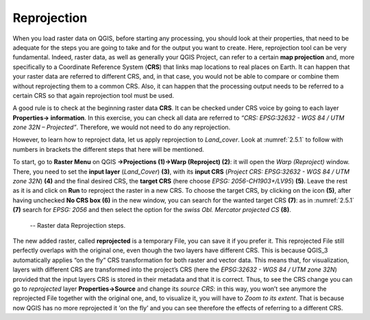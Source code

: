 Reprojection
============

When you load raster data on QGIS, before starting any processing, you should look at their properties, that need to be adequate for the steps you are going to take and for the output you want to create. Here, reprojection tool can be very fundamental. Indeed, raster data, as well as generally your QGIS Project, can refer to a certain **map projection** and, more specifically to a Coordinate Reference System (**CRS**) that links map locations to real places on Earth. It can happen that your raster data are referred to different CRS, and, in that case, you would not be able to compare or combine them without reprojecting them to a common CRS. Also, it can happen that the processing output needs to be referred to a certain CRS so that again reprojection tool must be used.

A good rule is to check at the beginning raster data **CRS**. It can be checked under CRS voice by going to each layer **Properties→ information**. In this exercise, you can check all data are referred to *“CRS: EPSG:32632 - WGS 84 / UTM zone 32N – Projected”*. Therefore, we would not need to do any reprojection.

However, to learn how to reproject data, let us apply reprojection to *Land_cover*. Look at :numref:`2.5.1` to follow with numbers in brackets the different steps that here will be mentioned.

To start, go to **Raster Menu** on QGIS **→Projections (1)→Warp (Reproject) (2)**: it will open the *Warp (Reproject)* window. There, you need to set the **input layer** (*Land_Cover*) **(3)**, with its **input CRS** (*Project CRS: EPSG:32632 - WGS 84 / UTM zone 32N*) **(4)** and the final desired CRS, the **target CRS** (here choose *EPSG: 2056-CH1903+/LV95*) **(5)**. Leave the rest as it is and click on **Run** to reproject the raster in a new CRS. To choose the target CRS, by clicking on the icon **(5)**, after having unchecked **No CRS box (6)** in the new window, you can search for the wanted target CRS **(7)**: as in :numref:`2.5.1` **(7)** search for *EPSG: 2056* and then select the option for the *swiss Obl. Mercator projected CS* **(8)**.

.. _2.5.1:
.. figure:: /img/2/2.5.1.png
   
    -- Raster data Reprojection steps.

The new added raster, called **reprojected** is a temporary File, you can save it if you prefer it. This reprojected File still perfectly overlaps with the original one, even though the two layers have different CRS. This is because QGIS_3 automatically applies “on the fly” CRS transformation for both raster and vector data. This means that, for visualization, layers with different CRS are transformed into the project’s CRS (here the *EPSG:32632 - WGS 84 / UTM zone 32N*) provided that the input layers CRS is stored in their metadata and that it is correct. Thus, to see the CRS change you can go to *reprojected* layer **Properties→Source** and change its *source CRS*: in this way, you won’t see anymore the reprojected File together with the original one, and, to visualize it, you will have to *Zoom to its extent*. That is because now QGIS has no more reprojected it ‘on the fly’ and you can see therefore the effects of referring to a different CRS.